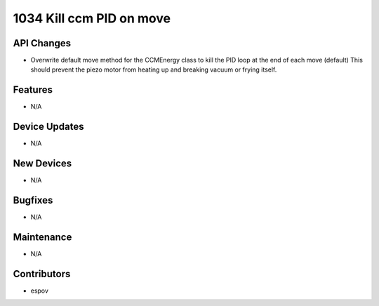 1034 Kill ccm PID on move
#################

API Changes
-----------
- Overwrite default move method for the CCMEnergy class to kill the PID loop at the end of each move (default)
  This should prevent the piezo motor from heating up and breaking vacuum or frying itself.

Features
--------
- N/A

Device Updates
--------------
- N/A

New Devices
-----------
- N/A

Bugfixes
--------
- N/A

Maintenance
-----------
- N/A

Contributors
------------
- espov
